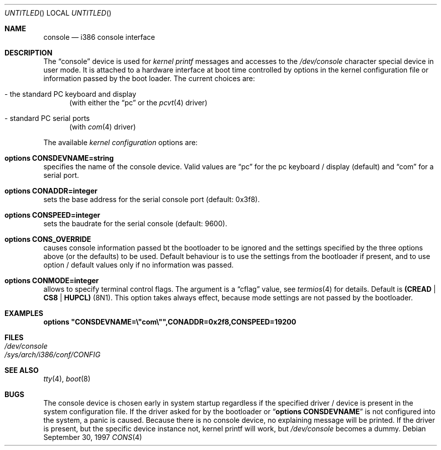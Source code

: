 .\"	$NetBSD: console.4,v 1.2 1998/01/09 08:04:32 perry Exp $
.\"
.Dd September 30, 1997
.Os
.Dt CONS 4 i386
.Sh NAME
.Nm console
.Nd i386 console interface

.Sh DESCRIPTION
The
.Dq console
device is used for
.Em kernel printf
messages and accesses to the
.Pa /dev/console
character special device in user mode.
It is attached to a hardware interface at boot time controlled by options
in the kernel configuration file or information passed by the boot loader.
The current choices are:
.Bl -tag -width aaa
.It - the standard PC keyboard and display
(with either the
.Dq pc
or the
.Xr pcvt 4
driver)
.It - standard PC serial ports
(with
.Xr com 4
driver)
.El

.Pp
The available
.Em kernel configuration
options are:
.Bl -ohang
.It Cd options CONSDEVNAME=string
specifies the name of the console device. Valid values are
.Dq pc
for the pc keyboard / display (default)
and
.Dq com
for a serial port.
.It Cd options CONADDR=integer
sets the base address for the serial console port (default: 0x3f8).
.It Cd options CONSPEED=integer
sets the baudrate for the serial console (default: 9600).
.It Cd options CONS_OVERRIDE
causes console information passed bt the bootloader to be ignored and
the settings specified by the three options above (or the defaults) to be
used. Default behaviour is to use the settings from the bootloader if
present, and to use option / default values only if no information was
passed.
.It Cd options CONMODE=integer
allows to specify terminal control flags. The argument is a
.Dq cflag
value, see
.Xr termios 4
for details. Default is
.Li (CREAD | CS8 | HUPCL)
(8N1).
This option takes always effect, because mode settings are not passed
by the bootloader.
.El

.Sh EXAMPLES
.Cd options \&"CONSDEVNAME=\e"com\e"",CONADDR=0x2f8,CONSPEED=19200

.Sh FILES
.Bl -tag -width /dev/console
.It Pa /dev/console
.It Pa /sys/arch/i386/conf/CONFIG
.El

.Sh SEE ALSO
.Xr tty 4 ,
.Xr boot 8

.Sh BUGS
The console device is chosen early in system startup regardless
if the specified driver / device is present in the system configuration file.
If the driver asked for by the bootloader or
.Dq Cd options CONSDEVNAME
is not configured into the system, a panic is caused. Because there is
no console device, no explaining message will be printed.
If the driver is present, but the specific device instance not, kernel
printf will work, but
.Pa /dev/console
becomes a dummy.
